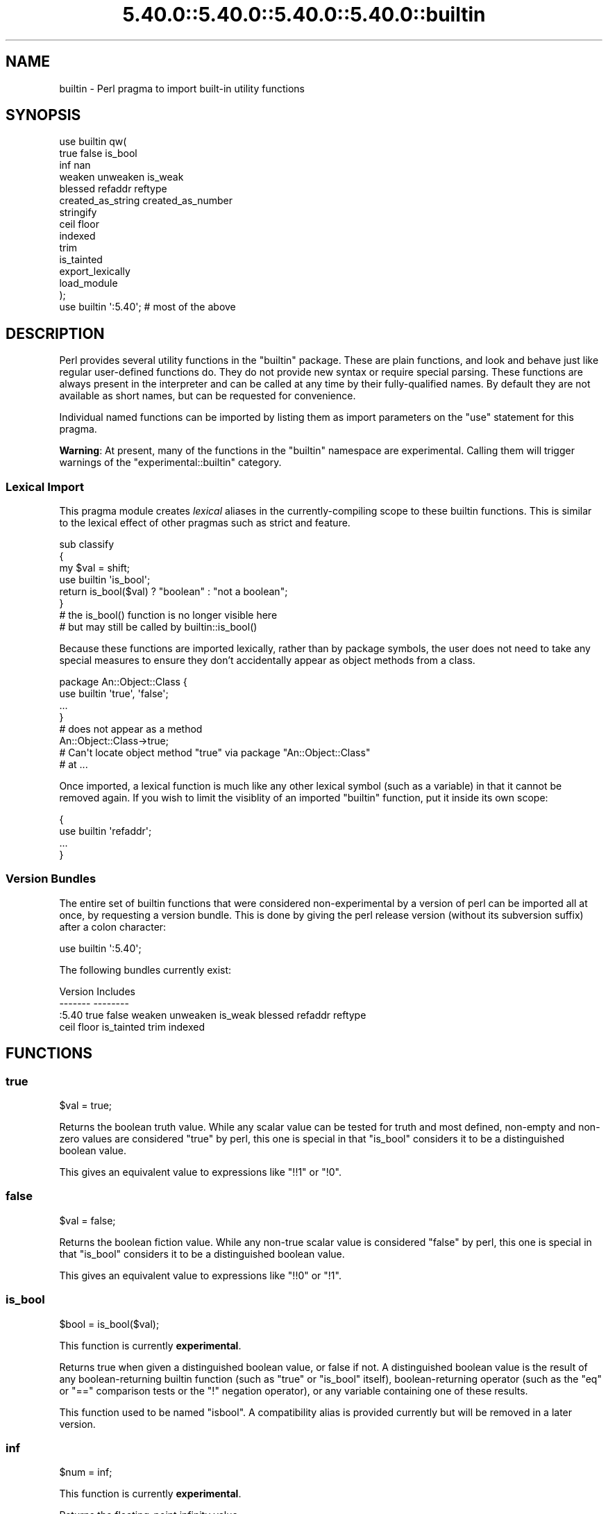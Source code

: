 .\" Automatically generated by Pod::Man 5.0102 (Pod::Simple 3.45)
.\"
.\" Standard preamble:
.\" ========================================================================
.de Sp \" Vertical space (when we can't use .PP)
.if t .sp .5v
.if n .sp
..
.de Vb \" Begin verbatim text
.ft CW
.nf
.ne \\$1
..
.de Ve \" End verbatim text
.ft R
.fi
..
.\" \*(C` and \*(C' are quotes in nroff, nothing in troff, for use with C<>.
.ie n \{\
.    ds C` ""
.    ds C' ""
'br\}
.el\{\
.    ds C`
.    ds C'
'br\}
.\"
.\" Escape single quotes in literal strings from groff's Unicode transform.
.ie \n(.g .ds Aq \(aq
.el       .ds Aq '
.\"
.\" If the F register is >0, we'll generate index entries on stderr for
.\" titles (.TH), headers (.SH), subsections (.SS), items (.Ip), and index
.\" entries marked with X<> in POD.  Of course, you'll have to process the
.\" output yourself in some meaningful fashion.
.\"
.\" Avoid warning from groff about undefined register 'F'.
.de IX
..
.nr rF 0
.if \n(.g .if rF .nr rF 1
.if (\n(rF:(\n(.g==0)) \{\
.    if \nF \{\
.        de IX
.        tm Index:\\$1\t\\n%\t"\\$2"
..
.        if !\nF==2 \{\
.            nr % 0
.            nr F 2
.        \}
.    \}
.\}
.rr rF
.\" ========================================================================
.\"
.IX Title "5.40.0::5.40.0::5.40.0::5.40.0::builtin 3"
.TH 5.40.0::5.40.0::5.40.0::5.40.0::builtin 3 2024-12-14 "perl v5.40.0" "Perl Programmers Reference Guide"
.\" For nroff, turn off justification.  Always turn off hyphenation; it makes
.\" way too many mistakes in technical documents.
.if n .ad l
.nh
.SH NAME
builtin \- Perl pragma to import built\-in utility functions
.SH SYNOPSIS
.IX Header "SYNOPSIS"
.Vb 10
\&    use builtin qw(
\&        true false is_bool
\&        inf nan
\&        weaken unweaken is_weak
\&        blessed refaddr reftype
\&        created_as_string created_as_number
\&        stringify
\&        ceil floor
\&        indexed
\&        trim
\&        is_tainted
\&        export_lexically
\&        load_module
\&    );
\&
\&    use builtin \*(Aq:5.40\*(Aq;  # most of the above
.Ve
.SH DESCRIPTION
.IX Header "DESCRIPTION"
Perl provides several utility functions in the \f(CW\*(C`builtin\*(C'\fR package. These are
plain functions, and look and behave just like regular user-defined functions
do. They do not provide new syntax or require special parsing. These functions
are always present in the interpreter and can be called at any time by their
fully-qualified names. By default they are not available as short names, but
can be requested for convenience.
.PP
Individual named functions can be imported by listing them as import
parameters on the \f(CW\*(C`use\*(C'\fR statement for this pragma.
.PP
\&\fBWarning\fR:  At present, many of the functions in the \f(CW\*(C`builtin\*(C'\fR namespace are
experimental.  Calling them will trigger warnings of the
\&\f(CW\*(C`experimental::builtin\*(C'\fR category.
.SS "Lexical Import"
.IX Subsection "Lexical Import"
This pragma module creates \fIlexical\fR aliases in the currently-compiling scope
to these builtin functions. This is similar to the lexical effect of other
pragmas such as strict and feature.
.PP
.Vb 3
\&    sub classify
\&    {
\&        my $val = shift;
\&
\&        use builtin \*(Aqis_bool\*(Aq;
\&        return is_bool($val) ? "boolean" : "not a boolean";
\&    }
\&
\&    # the is_bool() function is no longer visible here
\&    # but may still be called by builtin::is_bool()
.Ve
.PP
Because these functions are imported lexically, rather than by package
symbols, the user does not need to take any special measures to ensure they
don't accidentally appear as object methods from a class.
.PP
.Vb 4
\&    package An::Object::Class {
\&        use builtin \*(Aqtrue\*(Aq, \*(Aqfalse\*(Aq;
\&        ...
\&    }
\&
\&    # does not appear as a method
\&    An::Object::Class\->true;
\&
\&    # Can\*(Aqt locate object method "true" via package "An::Object::Class"
\&    #   at ...
.Ve
.PP
Once imported, a lexical function is much like any other lexical symbol
(such as a variable) in that it cannot be removed again.  If you wish to
limit the visiblity of an imported \f(CW\*(C`builtin\*(C'\fR function, put it inside its
own scope:
.PP
.Vb 4
\&    {
\&      use builtin \*(Aqrefaddr\*(Aq;
\&      ...
\&    }
.Ve
.SS "Version Bundles"
.IX Subsection "Version Bundles"
The entire set of builtin functions that were considered non-experimental by a
version of perl can be imported all at once, by requesting a version bundle.
This is done by giving the perl release version (without its subversion
suffix) after a colon character:
.PP
.Vb 1
\&    use builtin \*(Aq:5.40\*(Aq;
.Ve
.PP
The following bundles currently exist:
.PP
.Vb 2
\&    Version    Includes
\&    \-\-\-\-\-\-\-    \-\-\-\-\-\-\-\-
\&
\&    :5.40      true false weaken unweaken is_weak blessed refaddr reftype
\&               ceil floor is_tainted trim indexed
.Ve
.SH FUNCTIONS
.IX Header "FUNCTIONS"
.SS true
.IX Subsection "true"
.Vb 1
\&    $val = true;
.Ve
.PP
Returns the boolean truth value. While any scalar value can be tested for
truth and most defined, non-empty and non-zero values are considered "true"
by perl, this one is special in that "is_bool" considers it to be a
distinguished boolean value.
.PP
This gives an equivalent value to expressions like \f(CW\*(C`!!1\*(C'\fR or \f(CW\*(C`!0\*(C'\fR.
.SS false
.IX Subsection "false"
.Vb 1
\&    $val = false;
.Ve
.PP
Returns the boolean fiction value. While any non-true scalar value is
considered "false" by perl, this one is special in that "is_bool" considers
it to be a distinguished boolean value.
.PP
This gives an equivalent value to expressions like \f(CW\*(C`!!0\*(C'\fR or \f(CW\*(C`!1\*(C'\fR.
.SS is_bool
.IX Subsection "is_bool"
.Vb 1
\&    $bool = is_bool($val);
.Ve
.PP
This function is currently \fBexperimental\fR.
.PP
Returns true when given a distinguished boolean value, or false if not. A
distinguished boolean value is the result of any boolean-returning builtin
function (such as \f(CW\*(C`true\*(C'\fR or \f(CW\*(C`is_bool\*(C'\fR itself), boolean-returning operator
(such as the \f(CW\*(C`eq\*(C'\fR or \f(CW\*(C`==\*(C'\fR comparison tests or the \f(CW\*(C`!\*(C'\fR negation operator),
or any variable containing one of these results.
.PP
This function used to be named \f(CW\*(C`isbool\*(C'\fR. A compatibility alias is provided
currently but will be removed in a later version.
.SS inf
.IX Subsection "inf"
.Vb 1
\&    $num = inf;
.Ve
.PP
This function is currently \fBexperimental\fR.
.PP
Returns the floating-point infinity value.
.SS nan
.IX Subsection "nan"
.Vb 1
\&    $num = nan;
.Ve
.PP
This function is currently \fBexperimental\fR.
.PP
Returns the floating-point "Not-a-Number" value.
.SS weaken
.IX Subsection "weaken"
.Vb 1
\&    weaken($ref);
.Ve
.PP
Weakens a reference. A weakened reference does not contribute to the reference
count of its referent. If only weakened references to a referent remain, it
will be disposed of, and all remaining weak references to it will have their
value set to \f(CW\*(C`undef\*(C'\fR.
.SS unweaken
.IX Subsection "unweaken"
.Vb 1
\&    unweaken($ref);
.Ve
.PP
Strengthens a reference, undoing the effects of a previous call to "weaken".
.SS is_weak
.IX Subsection "is_weak"
.Vb 1
\&    $bool = is_weak($ref);
.Ve
.PP
Returns true when given a weakened reference, or false if not a reference or
not weak.
.PP
This function used to be named \f(CW\*(C`isweak\*(C'\fR. A compatibility alias is provided
currently but will be removed in a later version.
.SS blessed
.IX Subsection "blessed"
.Vb 1
\&    $str = blessed($ref);
.Ve
.PP
Returns the package name for an object reference, or \f(CW\*(C`undef\*(C'\fR for a
non-reference or reference that is not an object.
.SS refaddr
.IX Subsection "refaddr"
.Vb 1
\&    $num = refaddr($ref);
.Ve
.PP
Returns the memory address for a reference, or \f(CW\*(C`undef\*(C'\fR for a non-reference.
This value is not likely to be very useful for pure Perl code, but is handy as
a means to test for referential identity or uniqueness.
.SS reftype
.IX Subsection "reftype"
.Vb 1
\&    $str = reftype($ref);
.Ve
.PP
Returns the basic container type of the referent of a reference, or \f(CW\*(C`undef\*(C'\fR
for a non-reference. This is returned as a string in all-capitals, such as
\&\f(CW\*(C`ARRAY\*(C'\fR for array references, or \f(CW\*(C`HASH\*(C'\fR for hash references.
.SS created_as_string
.IX Subsection "created_as_string"
.Vb 1
\&    $bool = created_as_string($val);
.Ve
.PP
This function is currently \fBexperimental\fR.
.PP
Returns a boolean representing if the argument value was originally created as
a string. It will return true for any scalar expression whose most recent
assignment or modification was of a string-like nature \- such as assignment
from a string literal, or the result of a string operation such as
concatenation or regexp. It will return false for references (including any
object), numbers, booleans and undef.
.PP
It is unlikely that you will want to use this for regular data validation
within Perl, as it will not return true for regular numbers that are still
perfectly usable as strings, nor for any object reference \- especially objects
that overload the stringification operator in an attempt to behave more like
strings. For example
.PP
.Vb 1
\&    my $val = URI\->new( "https://metacpan.org/" );
\&
\&    if( created_as_string $val ) { ... }    # this will not execute
.Ve
.SS created_as_number
.IX Subsection "created_as_number"
.Vb 1
\&    $bool = created_as_number($val);
.Ve
.PP
This function is currently \fBexperimental\fR.
.PP
Returns a boolean representing if the argument value was originally created as
a number. It will return true for any scalar expression whose most recent
assignment or modification was of a numerical nature \- such as assignment from
a number literal, or the result of a numerical operation such as addition. It
will return false for references (including any object), strings, booleans and
undef.
.PP
It is unlikely that you will want to use this for regular data validation
within Perl, as it will not return true for regular strings of decimal digits
that are still perfectly usable as numbers, nor for any object reference \-
especially objects that overload the numification operator in an attempt to
behave more like numbers. For example
.PP
.Vb 1
\&    my $val = Math::BigInt\->new( 123 );
\&
\&    if( created_as_number $val ) { ... }    # this will not execute
.Ve
.PP
While most Perl code should operate on scalar values without needing to know
their creation history, these two functions are intended to be used by data
serialisation modules such as JSON encoders or similar situations, where
language interoperability concerns require making a distinction between values
that are fundamentally stringlike versus numberlike in nature.
.SS stringify
.IX Subsection "stringify"
.Vb 1
\&    $str = stringify($val);
.Ve
.PP
Returns a new plain perl string that represents the given argument.
.PP
When given a value that is already a string, a copy of this value is returned
unchanged. False booleans are treated like the empty string.
.PP
Numbers are turned into a decimal representation. True booleans are treated
like the number 1.
.PP
References to objects in classes that have overload and define the \f(CW""\fR
overload entry will use the delegated method to provide a value here.
.PP
Non-object references, or references to objects in classes without a \f(CW""\fR
overload will return a string that names the underlying container type of
the reference, its memory address, and possibly its class name if it is an
object.
.SS ceil
.IX Subsection "ceil"
.Vb 1
\&    $num = ceil($num);
.Ve
.PP
Returns the smallest integer value greater than or equal to the given
numerical argument.
.SS floor
.IX Subsection "floor"
.Vb 1
\&    $num = floor($num);
.Ve
.PP
Returns the largest integer value less than or equal to the given numerical
argument.
.SS indexed
.IX Subsection "indexed"
.Vb 1
\&    @ivpairs = indexed(@items)
.Ve
.PP
Returns an even-sized list of number/value pairs, where each pair is formed
of a number giving an index in the original list followed by the value at that
position in it.  I.e. returns a list twice the size of the original, being
equal to
.PP
.Vb 1
\&    (0, $items[0], 1, $items[1], 2, $items[2], ...)
.Ve
.PP
Note that unlike the core \f(CW\*(C`values\*(C'\fR function, this function returns copies of
its original arguments, not aliases to them. Any modifications of these copies
are \fInot\fR reflected in modifications to the original.
.PP
.Vb 2
\&    my @x = ...;
\&    $_++ for indexed @x;  # The @x array remains unaffected
.Ve
.PP
This function is primarily intended to be useful combined with multi-variable
\&\f(CW\*(C`foreach\*(C'\fR loop syntax; as
.PP
.Vb 3
\&    foreach my ($index, $value) (indexed LIST) {
\&        ...
\&    }
.Ve
.PP
In scalar context this function returns the size of the list that it would
otherwise have returned, and provokes a warning in the \f(CW\*(C`scalar\*(C'\fR category.
.SS trim
.IX Subsection "trim"
.Vb 1
\&    $stripped = trim($string);
.Ve
.PP
Returns the input string with whitespace stripped from the beginning
and end. \fBtrim()\fR will remove these characters:
.PP
" ", an ordinary space.
.PP
"\et", a tab.
.PP
"\en", a new line (line feed).
.PP
"\er", a carriage return.
.PP
and all other Unicode characters that are flagged as whitespace.
A complete list is in "Whitespace" in perlrecharclass.
.PP
.Vb 4
\&    $var = "  Hello world   ";            # "Hello world"
\&    $var = "\et\et\etHello world";           # "Hello world"
\&    $var = "Hello world\en";               # "Hello world"
\&    $var = "\ex{2028}Hello world\ex{3000}"; # "Hello world"
.Ve
.PP
\&\f(CW\*(C`trim\*(C'\fR is equivalent to:
.PP
.Vb 1
\&    $str =~ s/\eA\es+|\es+\ez//urg;
.Ve
.PP
For Perl versions where this feature is not available look at the
String::Util module for a comparable implementation.
.SS is_tainted
.IX Subsection "is_tainted"
.Vb 1
\&    $bool = is_tainted($var);
.Ve
.PP
Returns true when given a tainted variable.
.SS export_lexically
.IX Subsection "export_lexically"
.Vb 1
\&    export_lexically($name1, $ref1, $name2, $ref2, ...)
.Ve
.PP
This function is currently \fBexperimental\fR.
.PP
Exports new lexical names into the scope currently being compiled. Names given
by the first of each pair of values will refer to the corresponding item whose
reference is given by the second. Types of item that are permitted are
subroutines, and scalar, array, and hash variables. If the item is a
subroutine, the name may optionally be prefixed with the \f(CW\*(C`&\*(C'\fR sigil, but for
convenience it doesn't have to. For items that are variables the sigil is
required, and must match the type of the variable.
.PP
.Vb 2
\&    export_lexically func    => \e&func,
\&                     \*(Aq&func\*(Aq => \e&func;  # same as above
\&
\&    export_lexically \*(Aq$scalar\*(Aq => \emy $var;
.Ve
.PP

.PP
.Vb 3
\&    # The following are not permitted
\&    export_lexically \*(Aq$var\*(Aq => \e@arr;   # sigil does not match
\&    export_lexically name => \e$scalar;  # implied \*(Aq&\*(Aq sigil does not match
\&
\&    export_lexically \*(Aq*name\*(Aq => \e*globref;  # globrefs are not supported
.Ve
.PP
This must be called at compile time; which typically means during a \f(CW\*(C`BEGIN\*(C'\fR
block. Usually this would be used as part of an \f(CW\*(C`import\*(C'\fR method of a module,
when invoked as part of a \f(CW\*(C`use ...\*(C'\fR statement.
.SS load_module
.IX Subsection "load_module"
.Vb 1
\&    load_module($module_name);
.Ve
.PP
This function is currently \fBexperimental\fR.
.PP
Loads a named module from the inclusion paths (\f(CW@INC\fR).  \f(CW$module_name\fR must
be a string that provides a module name.  It cannot be omitted, and providing
an invalid module name will result in an exception.  Not providing any argument
results in a compilation error.  Returns the loaded module's name on success.
.PP
The effect of \f(CW\*(C`load_module\*(C'\fR\-ing a module is mostly the same as \f(CW\*(C`require\*(C'\fR\-ing,
down to the same error conditions when the module does not exist, does not
compile, or does not evaluate to a true value.  See also
the \f(CW\*(C`module_true\*(C'\fR feature.
.PP
\&\f(CW\*(C`load_module\*(C'\fR can't be used to require a particular version of Perl, nor can
it be given a bareword module name as an argument.
.SH "SEE ALSO"
.IX Header "SEE ALSO"
perlop, perlfunc, Scalar::Util
